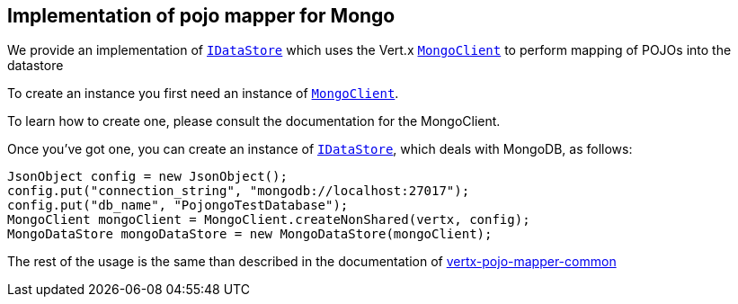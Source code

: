 == Implementation of pojo mapper for Mongo

We provide an implementation of `link:../../apidocs/de/braintags/io/vertx/pojomapper/IDataStore.html[IDataStore]` which uses the Vert.x `link:../../apidocs/io/vertx/ext/mongo/MongoClient.html[MongoClient]`
to perform mapping of POJOs into the datastore

To create an instance you first need an instance of `link:../../apidocs/io/vertx/ext/mongo/MongoClient.html[MongoClient]`.

To learn how to create one, please consult the documentation for the MongoClient.

Once you've got one, you can create an instance of `link:../../apidocs/de/braintags/io/vertx/pojomapper/IDataStore.html[IDataStore]`, which deals with MongoDB,
as follows:

[source,java]
----
JsonObject config = new JsonObject();
config.put("connection_string", "mongodb://localhost:27017");
config.put("db_name", "PojongoTestDatabase");
MongoClient mongoClient = MongoClient.createNonShared(vertx, config);
MongoDataStore mongoDataStore = new MongoDataStore(mongoClient);
----

The rest of the usage is the same than described in the documentation of link:../vertx-pojo-mapper-common[vertx-pojo-mapper-common]
